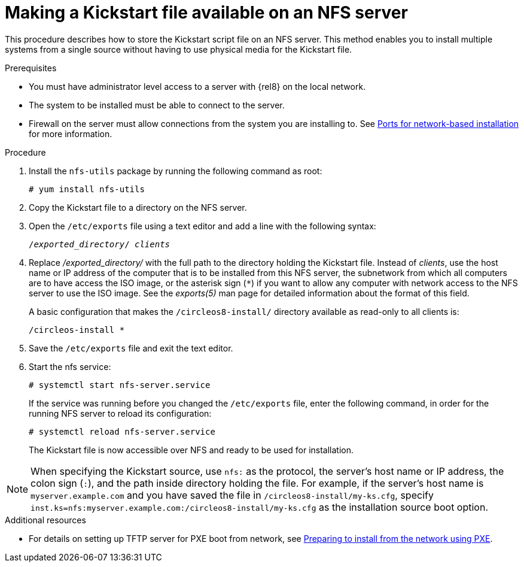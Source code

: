 [id="making-a-kickstart-file-available-on-an-nfs-server_{context}"]
= Making a Kickstart file available on an NFS server

This procedure describes how to store the Kickstart script file on an NFS server. This method enables you to install multiple systems from a single source without having to use physical media for the Kickstart file.

// A network-based installation is convenient when combined with a TFTP server for PXE boot. This approach eliminates the need to create physical media and enables simultaneous deployment of {ProductName} on multiple systems.


.Prerequisites

* You must have administrator level access to a server with {rel8} on the local network.
* The system to be installed must be able to connect to the server.
* Firewall on the server must allow connections from the system you are installing to. See xref:assembly_making-kickstart-files-available-to-the-installation-program.adoc#ports-for-network-based-installation_making-kickstart-files-available-to-the-installation-program[Ports for network-based installation] for more information.

.Procedure

. Install the [package]`nfs-utils` package by running the following command as root:
+
----
# yum install nfs-utils
----

. Copy the Kickstart file to a directory on the NFS server.

. Open the [filename]`/etc/exports` file using a text editor and add a line with the following syntax:
+
[subs="quotes"]
----
/__exported_directory__/ __clients__
----

. Replace __/exported_directory/__ with the full path to the directory holding the Kickstart file. Instead of __clients__, use the host name or IP address of the computer that is to be installed from this NFS server, the subnetwork from which all computers are to have access the ISO image, or the asterisk sign (`*`) if you want to allow any computer with network access to the NFS server to use the ISO image. See the __exports(5)__ man page for detailed information about the format of this field.
+
A basic configuration that makes the [filename]`/circleos8-install/` directory available as read-only to all clients is:
+
----
/circleos-install *
----

. Save the [filename]`/etc/exports` file and exit the text editor.

. Start the nfs service:
+
----
# systemctl start nfs-server.service
----
+
If the service was running before you changed the [filename]`/etc/exports` file, enter the following command, in order for the running NFS server to reload its configuration:
+
----
# systemctl reload nfs-server.service
----
+
The Kickstart file is now accessible over NFS and ready to be used for installation.

NOTE: When specifying the Kickstart source, use `nfs:` as the protocol, the server’s host name or IP address, the colon sign (`:`), and the path inside directory holding the file. For example, if the server’s host name is `myserver.example.com` and you have saved the file in [filename]`/circleos8-install/my-ks.cfg`, specify `inst.ks=nfs:myserver.example.com:/circleos8-install/my-ks.cfg` as the installation source boot option.

.Additional resources

* For details on setting up TFTP server for PXE boot from network, see xref:assembly_preparing-for-a-network-install.adoc[Preparing to install from the network using PXE].
